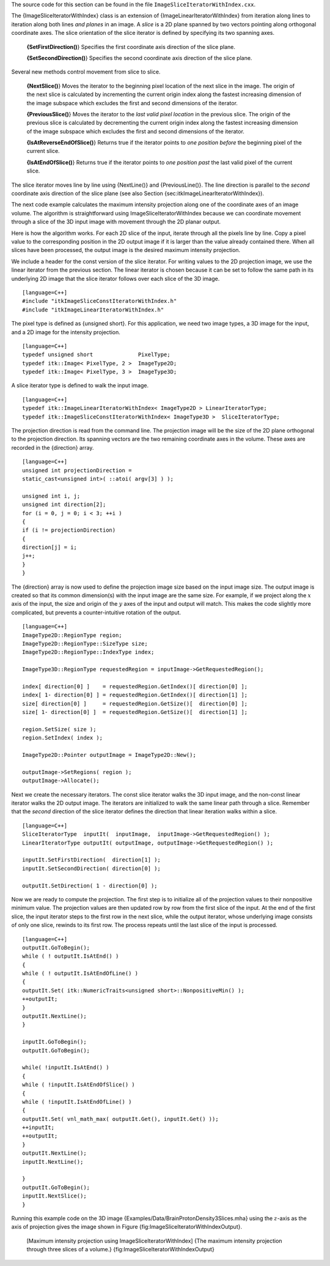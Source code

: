 The source code for this section can be found in the file
``ImageSliceIteratorWithIndex.cxx``.

The {ImageSliceIteratorWithIndex} class is an extension of
{ImageLinearIteratorWithIndex} from iteration along lines to iteration
along both lines *and planes* in an image. A *slice* is a 2D plane
spanned by two vectors pointing along orthogonal coordinate axes. The
slice orientation of the slice iterator is defined by specifying its two
spanning axes.

    **{SetFirstDirection()**} Specifies the first coordinate axis
    direction of the slice plane.

    **{SetSecondDirection()**} Specifies the second coordinate axis
    direction of the slice plane.

Several new methods control movement from slice to slice.

    **{NextSlice()**} Moves the iterator to the beginning pixel location
    of the next slice in the image. The origin of the next slice is
    calculated by incrementing the current origin index along the
    fastest increasing dimension of the image subspace which excludes
    the first and second dimensions of the iterator.

    **{PreviousSlice()**} Moves the iterator to the *last valid pixel
    location* in the previous slice. The origin of the previous slice is
    calculated by decrementing the current origin index along the
    fastest increasing dimension of the image subspace which excludes
    the first and second dimensions of the iterator.

    **{IsAtReverseEndOfSlice()**} Returns true if the iterator points to
    *one position before* the beginning pixel of the current slice.

    **{IsAtEndOfSlice()**} Returns true if the iterator points to *one
    position past* the last valid pixel of the current slice.

The slice iterator moves line by line using {NextLine()} and
{PreviousLine()}. The line direction is parallel to the *second*
coordinate axis direction of the slice plane (see also
Section {sec:itkImageLinearIteratorWithIndex}).

The next code example calculates the maximum intensity projection along
one of the coordinate axes of an image volume. The algorithm is
straightforward using ImageSliceIteratorWithIndex because we can
coordinate movement through a slice of the 3D input image with movement
through the 2D planar output.

Here is how the algorithm works. For each 2D slice of the input, iterate
through all the pixels line by line. Copy a pixel value to the
corresponding position in the 2D output image if it is larger than the
value already contained there. When all slices have been processed, the
output image is the desired maximum intensity projection.

We include a header for the const version of the slice iterator. For
writing values to the 2D projection image, we use the linear iterator
from the previous section. The linear iterator is chosen because it can
be set to follow the same path in its underlying 2D image that the slice
iterator follows over each slice of the 3D image.

::

    [language=C++]
    #include "itkImageSliceConstIteratorWithIndex.h"
    #include "itkImageLinearIteratorWithIndex.h"

The pixel type is defined as {unsigned short}. For this application, we
need two image types, a 3D image for the input, and a 2D image for the
intensity projection.

::

    [language=C++]
    typedef unsigned short              PixelType;
    typedef itk::Image< PixelType, 2 >  ImageType2D;
    typedef itk::Image< PixelType, 3 >  ImageType3D;

A slice iterator type is defined to walk the input image.

::

    [language=C++]
    typedef itk::ImageLinearIteratorWithIndex< ImageType2D > LinearIteratorType;
    typedef itk::ImageSliceConstIteratorWithIndex< ImageType3D >  SliceIteratorType;

The projection direction is read from the command line. The projection
image will be the size of the 2D plane orthogonal to the projection
direction. Its spanning vectors are the two remaining coordinate axes in
the volume. These axes are recorded in the {direction} array.

::

    [language=C++]
    unsigned int projectionDirection =
    static_cast<unsigned int>( ::atoi( argv[3] ) );

    unsigned int i, j;
    unsigned int direction[2];
    for (i = 0, j = 0; i < 3; ++i )
    {
    if (i != projectionDirection)
    {
    direction[j] = i;
    j++;
    }
    }

The {direction} array is now used to define the projection image size
based on the input image size. The output image is created so that its
common dimension(s) with the input image are the same size. For example,
if we project along the :math:`x` axis of the input, the size and
origin of the :math:`y` axes of the input and output will match. This
makes the code slightly more complicated, but prevents a
counter-intuitive rotation of the output.

::

    [language=C++]
    ImageType2D::RegionType region;
    ImageType2D::RegionType::SizeType size;
    ImageType2D::RegionType::IndexType index;

    ImageType3D::RegionType requestedRegion = inputImage->GetRequestedRegion();

    index[ direction[0] ]    = requestedRegion.GetIndex()[ direction[0] ];
    index[ 1- direction[0] ] = requestedRegion.GetIndex()[ direction[1] ];
    size[ direction[0] ]     = requestedRegion.GetSize()[  direction[0] ];
    size[ 1- direction[0] ]  = requestedRegion.GetSize()[  direction[1] ];

    region.SetSize( size );
    region.SetIndex( index );

    ImageType2D::Pointer outputImage = ImageType2D::New();

    outputImage->SetRegions( region );
    outputImage->Allocate();

Next we create the necessary iterators. The const slice iterator walks
the 3D input image, and the non-const linear iterator walks the 2D
output image. The iterators are initialized to walk the same linear path
through a slice. Remember that the *second* direction of the slice
iterator defines the direction that linear iteration walks within a
slice.

::

    [language=C++]
    SliceIteratorType  inputIt(  inputImage,  inputImage->GetRequestedRegion() );
    LinearIteratorType outputIt( outputImage, outputImage->GetRequestedRegion() );

    inputIt.SetFirstDirection(  direction[1] );
    inputIt.SetSecondDirection( direction[0] );

    outputIt.SetDirection( 1 - direction[0] );

Now we are ready to compute the projection. The first step is to
initialize all of the projection values to their nonpositive minimum
value. The projection values are then updated row by row from the first
slice of the input. At the end of the first slice, the input iterator
steps to the first row in the next slice, while the output iterator,
whose underlying image consists of only one slice, rewinds to its first
row. The process repeats until the last slice of the input is processed.

::

    [language=C++]
    outputIt.GoToBegin();
    while ( ! outputIt.IsAtEnd() )
    {
    while ( ! outputIt.IsAtEndOfLine() )
    {
    outputIt.Set( itk::NumericTraits<unsigned short>::NonpositiveMin() );
    ++outputIt;
    }
    outputIt.NextLine();
    }

    inputIt.GoToBegin();
    outputIt.GoToBegin();

    while( !inputIt.IsAtEnd() )
    {
    while ( !inputIt.IsAtEndOfSlice() )
    {
    while ( !inputIt.IsAtEndOfLine() )
    {
    outputIt.Set( vnl_math_max( outputIt.Get(), inputIt.Get() ));
    ++inputIt;
    ++outputIt;
    }
    outputIt.NextLine();
    inputIt.NextLine();

    }
    outputIt.GoToBegin();
    inputIt.NextSlice();
    }

Running this example code on the 3D image
{Examples/Data/BrainProtonDensity3Slices.mha} using the :math:`z`-axis
as the axis of projection gives the image shown in
Figure {fig:ImageSliceIteratorWithIndexOutput}.

    |image| [Maximum intensity projection using
    ImageSliceIteratorWithIndex] {The maximum intensity projection
    through three slices of a volume.}
    {fig:ImageSliceIteratorWithIndexOutput}

.. |image| image:: ImageSliceIteratorWithIndexOutput.eps
